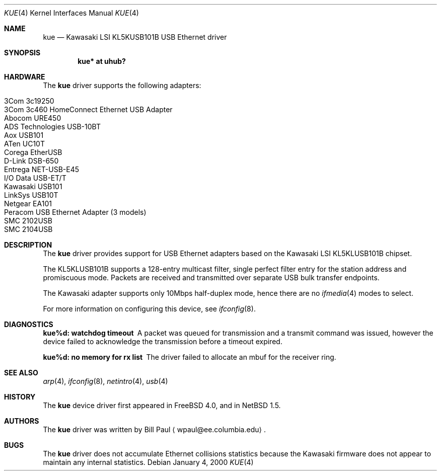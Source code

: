 .\"	$NetBSD: kue.4,v 1.9 2001/09/11 00:08:28 wiz Exp $
.\"
.\" Copyright (c) 1997, 1998, 1999, 2000
.\"     Bill Paul <wpaul@ee.columbia.edu>. All rights reserved.
.\"
.\" Redistribution and use in source and binary forms, with or without
.\" modification, are permitted provided that the following conditions
.\" are met:
.\" 1. Redistributions of source code must retain the above copyright
.\"    notice, this list of conditions and the following disclaimer.
.\" 2. Redistributions in binary form must reproduce the above copyright
.\"    notice, this list of conditions and the following disclaimer in the
.\"    documentation and/or other materials provided with the distribution.
.\" 3. All advertising materials mentioning features or use of this software
.\"    must display the following acknowledgement:
.\"     This product includes software developed by Bill Paul.
.\" 4. Neither the name of the author nor the names of any co-contributors
.\"    may be used to endorse or promote products derived from this software
.\"   without specific prior written permission.
.\"
.\" THIS SOFTWARE IS PROVIDED BY Bill Paul AND CONTRIBUTORS ``AS IS'' AND
.\" ANY EXPRESS OR IMPLIED WARRANTIES, INCLUDING, BUT NOT LIMITED TO, THE
.\" IMPLIED WARRANTIES OF MERCHANTABILITY AND FITNESS FOR A PARTICULAR PURPOSE
.\" ARE DISCLAIMED.  IN NO EVENT SHALL Bill Paul OR THE VOICES IN HIS HEAD
.\" BE LIABLE FOR ANY DIRECT, INDIRECT, INCIDENTAL, SPECIAL, EXEMPLARY, OR
.\" CONSEQUENTIAL DAMAGES (INCLUDING, BUT NOT LIMITED TO, PROCUREMENT OF
.\" SUBSTITUTE GOODS OR SERVICES; LOSS OF USE, DATA, OR PROFITS; OR BUSINESS
.\" INTERRUPTION) HOWEVER CAUSED AND ON ANY THEORY OF LIABILITY, WHETHER IN
.\" CONTRACT, STRICT LIABILITY, OR TORT (INCLUDING NEGLIGENCE OR OTHERWISE)
.\" ARISING IN ANY WAY OUT OF THE USE OF THIS SOFTWARE, EVEN IF ADVISED OF
.\" THE POSSIBILITY OF SUCH DAMAGE.
.\"
.\" $FreeBSD: src/share/man/man4/kue.4,v 1.2 2000/01/07 22:18:48 wpaul Exp $
.\"
.Dd January 4, 2000
.Dt KUE 4
.Os
.Sh NAME
.Nm kue
.Nd Kawasaki LSI KL5KUSB101B USB Ethernet driver
.Sh SYNOPSIS
.Cd "kue* at uhub?"
.Sh HARDWARE
The
.Nm
driver supports the following adapters:
.Pp
.Bl -tag -width -offset indent -compact
.It Tn 3Com 3c19250
.It Tn 3Com 3c460 HomeConnect Ethernet USB Adapter
.It Tn Abocom URE450
.It Tn ADS Technologies USB-10BT
.It Tn Aox USB101
.It Tn ATen UC10T
.It Tn Corega EtherUSB
.It Tn D-Link DSB-650
.It Tn Entrega NET-USB-E45
.It Tn I/O Data USB-ET/T
.It Tn Kawasaki USB101
.It Tn LinkSys USB10T
.It Tn Netgear EA101
.It Tn Peracom USB Ethernet Adapter (3 models)
.It Tn SMC 2102USB
.It Tn SMC 2104USB
.El
.Sh DESCRIPTION
The
.Nm
driver provides support for USB
.Tn Ethernet
adapters based on the Kawasaki LSI KL5KLUSB101B chipset.
.Pp
The KL5KLUSB101B supports a 128-entry multicast filter, single perfect
filter entry for the station address and promiscuous mode.  Packets are
received and transmitted over separate USB bulk transfer endpoints.
.Pp
The Kawasaki adapter supports only 10Mbps half-duplex mode, hence there
are no
.Xr ifmedia 4
modes to select.
.Pp
For more information on configuring this device, see
.Xr ifconfig 8 .
.Sh DIAGNOSTICS
.Bl -diag
.It "kue%d: watchdog timeout"
A packet was queued for transmission and a transmit command was
issued, however the device failed to acknowledge the transmission
before a timeout expired.
.It "kue%d: no memory for rx list"
The driver failed to allocate an mbuf for the receiver ring.
.El
.Sh SEE ALSO
.Xr arp 4 ,
.Xr ifconfig 8 ,
.Xr netintro 4 ,
.Xr usb 4 
.Sh HISTORY
The
.Nm
device driver first appeared in
.Fx 4.0 ,
and in
.Nx 1.5 .
.Sh AUTHORS
The
.Nm
driver was written by Bill Paul
.Aq wpaul@ee.columbia.edu .
.Sh BUGS
The
.Nm
driver does not accumulate
.Tn Ethernet
collisions statistics because the Kawasaki firmware does not appear to
maintain any internal statistics.
